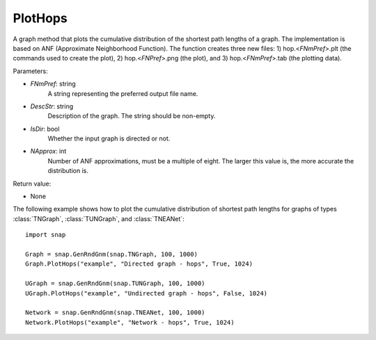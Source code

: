 PlotHops
''''''''

.. function:: PlotHops(FNmPref, DescStr, IsDir=False, NApprox=32)

A graph method that plots the cumulative distribution of the shortest path lengths of a graph. The implementation is based on ANF (Approximate Neighborhood Function). The function creates three new files: 1) hop.<*FNmPref*>.plt (the commands used to create the plot), 2) hop.<*FNPref*>.png (the plot), and 3) hop.<*FNmPref*>.tab (the plotting data).

Parameters:

- *FNmPref*: string
    A string representing the preferred output file name.

- *DescStr*: string
    Description of the graph. The string should be non-empty.

- *IsDir*: bool
    Whether the input graph is directed or not.

- *NApprox*: int
    Number of ANF approximations, must be a multiple of eight. The larger this value is, the more accurate the distribution is.

Return value:

- None


The following example shows how to plot the cumulative distribution of shortest path lengths for graphs of types :class:`TNGraph`, :class:`TUNGraph`, and :class:`TNEANet`::

    import snap

    Graph = snap.GenRndGnm(snap.TNGraph, 100, 1000)
    Graph.PlotHops("example", "Directed graph - hops", True, 1024)

    UGraph = snap.GenRndGnm(snap.TUNGraph, 100, 1000)
    UGraph.PlotHops("example", "Undirected graph - hops", False, 1024)

    Network = snap.GenRndGnm(snap.TNEANet, 100, 1000)
    Network.PlotHops("example", "Network - hops", True, 1024)
